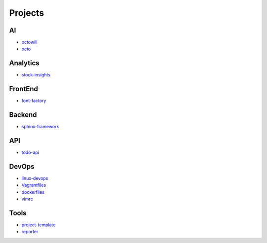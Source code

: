 Projects
===============================================

AI
-------------------

- `octowill`_
- `octo`_


.. _`octowill`: https://github.com/KellyChan/octowill
.. _`octo`: https://github.com/KellyChan/octo  


Analytics
----------------------

- `stock-insights`_

.. _`stock-insights`: https://github.com/KellyChan/stock-insights


FrontEnd
-------------------

- `font-factory`_

.. _`font-factory`: https://github.com/KellyChan/font-factory


Backend
---------------------


- `sphinx-framework`_

.. _`sphinx-framework`: https://github.com/KellyChan/sphinx-framework

API
--------------------

- `todo-api`_

.. _`todo-api`: https://github.com/KellyChan/todo-api.git


DevOps
-------------------

- `linux-devops`_
- `Vagrantfiles`_
- `dockerfiles`_
- `vimrc`_

.. _`linux-devops`: https://github.com/KellyChan/linux-devops
.. _`Vagrantfiles`: https://github.com/KellyChan/Vagrantfiles
.. _`dockerfiles`: https://github.com/KellyChan/dockerfiles
.. _`vimrc`: https://github.com/KellyChan/vimrc

Tools
---------------------

- `project-template`_
- `reporter`_

.. _`project-template`: https://github.com/KellyChan/project-template 
.. _`reporter`: https://github.com/KellyChan/reporter
